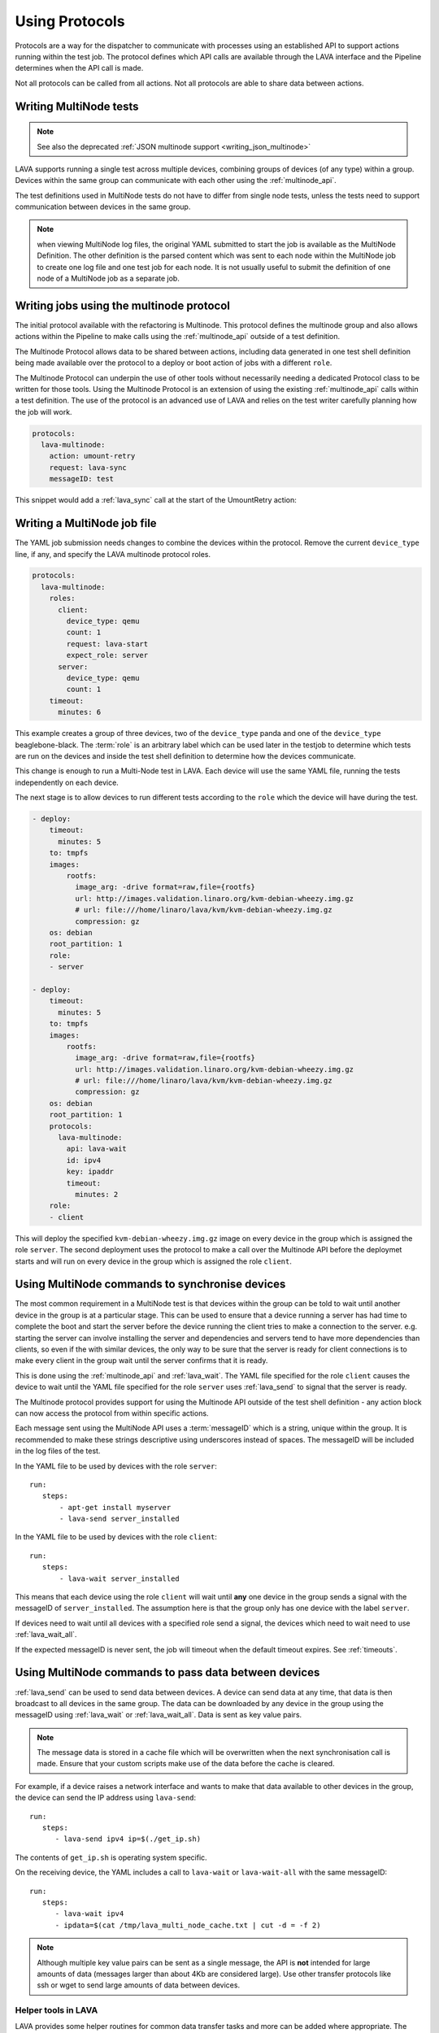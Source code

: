 .. _using_protocols:

Using Protocols
###############

Protocols are a way for the dispatcher to communicate with processes
using an established API to support actions running within the test
job. The protocol defines which API calls are available through the
LAVA interface and the Pipeline determines when the API call is made.

Not all protocols can be called from all actions. Not all protocols are
able to share data between actions.

.. _writing_multinode:

Writing MultiNode tests
***********************

.. note:: See also the deprecated :ref:`JSON multinode support <writing_json_multinode>`

LAVA supports running a single test across multiple devices, combining
groups of devices (of any type) within a group. Devices within the
same group can communicate with each other using the :ref:`multinode_api`.

The test definitions used in MultiNode tests do not have to differ from
single node tests, unless the tests need to support communication
between devices in the same group.

.. note:: when viewing MultiNode log files, the original YAML submitted
          to start the job is available as the MultiNode Definition.
          The other definition is the parsed content which was sent to
          each node within the MultiNode job to create one log file and
          one test job for each node. It is not usually useful to submit
          the definition of one node of a MultiNode job as a separate job.

.. _writing_multinode_protocol:

Writing jobs using the multinode protocol
*****************************************

The initial protocol available with the refactoring is Multinode. This
protocol defines the multinode group and also allows actions within the
Pipeline to make calls using the :ref:`multinode_api` outside of a
test definition.

The Multinode Protocol allows data to be shared between actions, including
data generated in one test shell definition being made available over the
protocol to a deploy or boot action of jobs with a different ``role``.

The Multinode Protocol can underpin the use of other tools without
necessarily needing a dedicated Protocol class to be written for those
tools. Using the Multinode Protocol is an extension of using the existing
:ref:`multinode_api` calls within a test definition. The use of the
protocol is an advanced use of LAVA and relies on the test writer
carefully planning how the job will work.

.. code-block:: yaml

        protocols:
          lava-multinode:
            action: umount-retry
            request: lava-sync
            messageID: test

This snippet would add a :ref:`lava_sync` call at the start of the
UmountRetry action:

Writing a MultiNode job file
****************************

The YAML job submission needs changes to combine the devices within the
protocol. Remove the current ``device_type`` line, if any, and specify
the LAVA multinode protocol roles.

.. code-block:: yaml

  protocols:
    lava-multinode:
      roles:
        client:
          device_type: qemu
          count: 1
          request: lava-start
          expect_role: server
        server:
          device_type: qemu
          count: 1
      timeout:
        minutes: 6

This example creates a group of three devices, two of the ``device_type``
panda and one of the ``device_type`` beaglebone-black. The :term:`role` is an
arbitrary label which can be used later in the testjob to determine which
tests are run on the devices and inside the test shell definition to
determine how the devices communicate.

This change is enough to run a Multi-Node test in LAVA. Each device will
use the same YAML file, running the tests independently on each device.

The next stage is to allow devices to run different tests according to
the ``role`` which the device will have during the test.

.. code-block:: yaml

    - deploy:
        timeout:
          minutes: 5
        to: tmpfs
        images:
            rootfs:
              image_arg: -drive format=raw,file={rootfs}
              url: http://images.validation.linaro.org/kvm-debian-wheezy.img.gz
              # url: file:///home/linaro/lava/kvm/kvm-debian-wheezy.img.gz
              compression: gz
        os: debian
        root_partition: 1
        role:
        - server

    - deploy:
        timeout:
          minutes: 5
        to: tmpfs
        images:
            rootfs:
              image_arg: -drive format=raw,file={rootfs}
              url: http://images.validation.linaro.org/kvm-debian-wheezy.img.gz
              # url: file:///home/linaro/lava/kvm/kvm-debian-wheezy.img.gz
              compression: gz
        os: debian
        root_partition: 1
        protocols:
          lava-multinode:
            api: lava-wait
            id: ipv4
            key: ipaddr
            timeout:
              minutes: 2
        role:
        - client

This will deploy the specified ``kvm-debian-wheezy.img.gz`` image on every
device in the group which is assigned the role ``server``. The second
deployment uses the protocol to make a call over the Multinode API
before the deploymet starts and will run on every device in
the group which is assigned the role ``client``.

Using MultiNode commands to synchronise devices
***********************************************

The most common requirement in a MultiNode test is that devices within
the group can be told to wait until another device in the group is
at a particular stage. This can be used to ensure that a device running
a server has had time to complete the boot and start the server before
the device running the client tries to make a connection to the server.
e.g. starting the server can involve installing the server and dependencies
and servers tend to have more dependencies than clients, so even if the
with similar devices, the only way to be sure that the server is ready
for client connections is to make every client in the group wait until
the server confirms that it is ready.

This is done using the :ref:`multinode_api` and :ref:`lava_wait`. The
YAML file specified for the role ``client`` causes the device to wait
until the YAML file specified for the role ``server`` uses
:ref:`lava_send` to signal that the server is ready.

The Multinode protocol provides support for using the Multinode API
outside of the test shell definition - any action block can now access
the protocol from within specific actions.

Each message sent using the MultiNode API uses a :term:`messageID` which
is a string, unique within the group. It is recommended to make these
strings descriptive using underscores instead of spaces. The messageID
will be included in the log files of the test.

In the YAML file to be used by devices with the role ``server``::

 run:
    steps:
        - apt-get install myserver
        - lava-send server_installed

In the YAML file to be used by devices with the role ``client``::

 run:
    steps:
        - lava-wait server_installed

This means that each device using the role ``client`` will wait until
**any** one device in the group sends a signal with the messageID of
``server_installed``. The assumption here is that the group only has
one device with the label ``server``.

If devices need to wait until all devices with a specified role send a
signal, the devices which need to wait need to use :ref:`lava_wait_all`.

If the expected messageID is never sent, the job will timeout when the
default timeout expires. See :ref:`timeouts`.

Using MultiNode commands to pass data between devices
*****************************************************

:ref:`lava_send` can be used to send data between devices. A device can
send data at any time, that data is then broadcast to all devices in the
same group. The data can be downloaded by any device in the group using
the messageID using :ref:`lava_wait` or :ref:`lava_wait_all`. Data is
sent as key value pairs.

.. note:: The message data is stored in a cache file which will be
   overwritten when the next synchronisation call is made. Ensure
   that your custom scripts make use of the data before the cache
   is cleared.

For example, if a device raises a network interface and wants to make
that data available to other devices in the group, the device can send
the IP address using ``lava-send``::

 run:
    steps:
       - lava-send ipv4 ip=$(./get_ip.sh)

The contents of ``get_ip.sh`` is operating system specific.

On the receiving device, the YAML includes a call to ``lava-wait``
or ``lava-wait-all`` with the same messageID::

 run:
    steps:
       - lava-wait ipv4
       - ipdata=$(cat /tmp/lava_multi_node_cache.txt | cut -d = -f 2)

.. note:: Although multiple key value pairs can be sent as a single message,
   the API is **not** intended for large amounts of data (messages larger
   than about 4Kb are considered large). Use other transfer protocols
   like ssh or wget to send large amounts of data between devices.

Helper tools in LAVA
====================

LAVA provides some helper routines for common data transfer tasks and
more can be added where appropriate. The main MultiNode API calls are
intended to support all POSIX systems but helper tools like
:ref:`lava_network` may be restricted to particular operating
systems or compatible shells due to a reliance on operating system
tools like ``ifconfig``.

Other MultiNode calls
=====================

It is also possible for devices to retrieve data about the group itself,
including the role or name of the current device as well as the names
and roles of other devices in the group. See :ref:`multinode_api` and
:ref:`multinode_use_cases` for more information.
